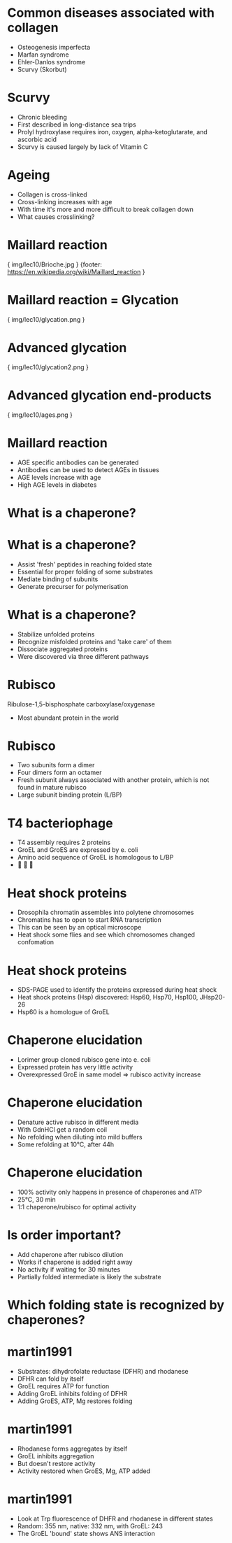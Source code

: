 * Common diseases associated with collagen
- Osteogenesis imperfecta
- Marfan syndrome
- Ehler-Danlos syndrome
- Scurvy (Skorbut)
* Scurvy
- Chronic bleeding
- First described in long-distance sea trips
- Prolyl hydroxylase requires iron, oxygen, alpha-ketoglutarate, and ascorbic acid
- Scurvy is caused largely by lack of Vitamin C
* Ageing
- Collagen is cross-linked
- Cross-linking increases with age
- With time it's more and more difficult to break collagen down
- What causes crosslinking?
* Maillard reaction

{ img/lec10/Brioche.jpg }
{footer: https://en.wikipedia.org/wiki/Maillard_reaction }
* Maillard reaction = Glycation

{ img/lec10/glycation.png }
* Advanced glycation

{ img/lec10/glycation2.png }
* Advanced glycation end-products

{ img/lec10/ages.png }
* Maillard reaction
- AGE specific antibodies can be generated
- Antibodies can be used to detect AGEs in tissues
- AGE levels increase with age
- High AGE levels in diabetes

* What is a chaperone?
* What is a chaperone?
- Assist 'fresh' peptides in reaching folded state
- Essential for proper folding of some substrates
- Mediate binding of subunits
- Generate precurser for polymerisation
* What is a chaperone?
- Stabilize unfolded proteins
- Recognize misfolded proteins and 'take care' of them
- Dissociate aggregated proteins
- Were discovered via three different pathways
* Rubisco
Ribulose-1,5-bisphosphate carboxylase/oxygenase
- Most abundant protein in the world
* Rubisco 
- Two subunits form a dimer
- Four dimers form an octamer
- Fresh subunit always associated with another protein, which is not found in mature rubisco
- Large subunit binding protein (L/BP)
* T4 bacteriophage
- T4 assembly requires 2 proteins
- GroEL and GroES are expressed by e. coli
- Amino acid sequence of GroEL is homologous to L/BP 
- 🤨 🤔 🤯

* Heat shock proteins
- Drosophila chromatin assembles into polytene chromosomes
- Chromatins has to open to start RNA transcription
- This can be seen by an optical microscope
- Heat shock some flies and see which chromosomes changed confomation

* Heat shock proteins 
- SDS-PAGE used to identify the proteins expressed during heat shock
- Heat shock proteins (Hsp) discovered: Hsp60, Hsp70, Hsp100, JHsp20-26
- Hsp60 is a homologue of GroEL

* Chaperone elucidation
- Lorimer group cloned rubisco gene into e. coli
- Expressed protein has very little activity
- Overexpressed GroE in same model => rubisco activity increase
* Chaperone elucidation
- Denature active rubisco in different media
- With GdnHCl get a random coil
- No refolding when diluting into mild buffers
- Some refolding at 10°C, after 44h
* Chaperone elucidation
- 100% activity only happens in presence of chaperones and ATP
- 25°C, 30 min
- 1:1 chaperone/rubisco for optimal activity
* Is order important?
- Add chaperone after rubisco dilution
- Works if chaperone is added right away
- No activity if waiting for 30 minutes
- Partially folded intermediate is likely the substrate
* Which folding state is recognized by chaperones?
* martin1991
- Substrates: dihydrofolate reductase (DFHR) and rhodanese
- DFHR can fold by itself
- GroEL requires ATP for function
- Adding GroEL inhibits folding of DFHR
- Adding GroES, ATP, Mg restores folding
* martin1991
- Rhodanese forms aggregates by itself
- GroEL inhibits aggregation
- But doesn't restore activity
- Activity restored when GroES, Mg, ATP added
* martin1991
- Look at Trp fluorescence of DHFR and rhodanese in different states
- Random: 355 nm, native: 332 nm, with GroEL: 243
- The GroEL 'bound' state shows ANS interaction

